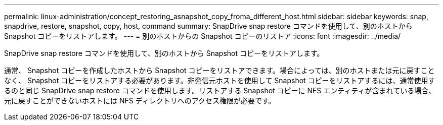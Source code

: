 ---
permalink: linux-administration/concept_restoring_asnapshot_copy_froma_different_host.html 
sidebar: sidebar 
keywords: snap, snapdrive, restore, snapshot, copy, host, command 
summary: SnapDrive snap restore コマンドを使用して、別のホストから Snapshot コピーをリストアします。 
---
= 別のホストからの Snapshot コピーのリストア
:icons: font
:imagesdir: ../media/


[role="lead"]
SnapDrive snap restore コマンドを使用して、別のホストから Snapshot コピーをリストアします。

通常、 Snapshot コピーを作成したホストから Snapshot コピーをリストアできます。場合によっては、別のホストまたは元に戻すことなく、 Snapshot コピーをリストアする必要があります。非発信元ホストを使用して Snapshot コピーをリストアするには、通常使用するのと同じ SnapDrive snap restore コマンドを使用します。リストアする Snapshot コピーに NFS エンティティが含まれている場合、元に戻すことができないホストには NFS ディレクトリへのアクセス権限が必要です。
